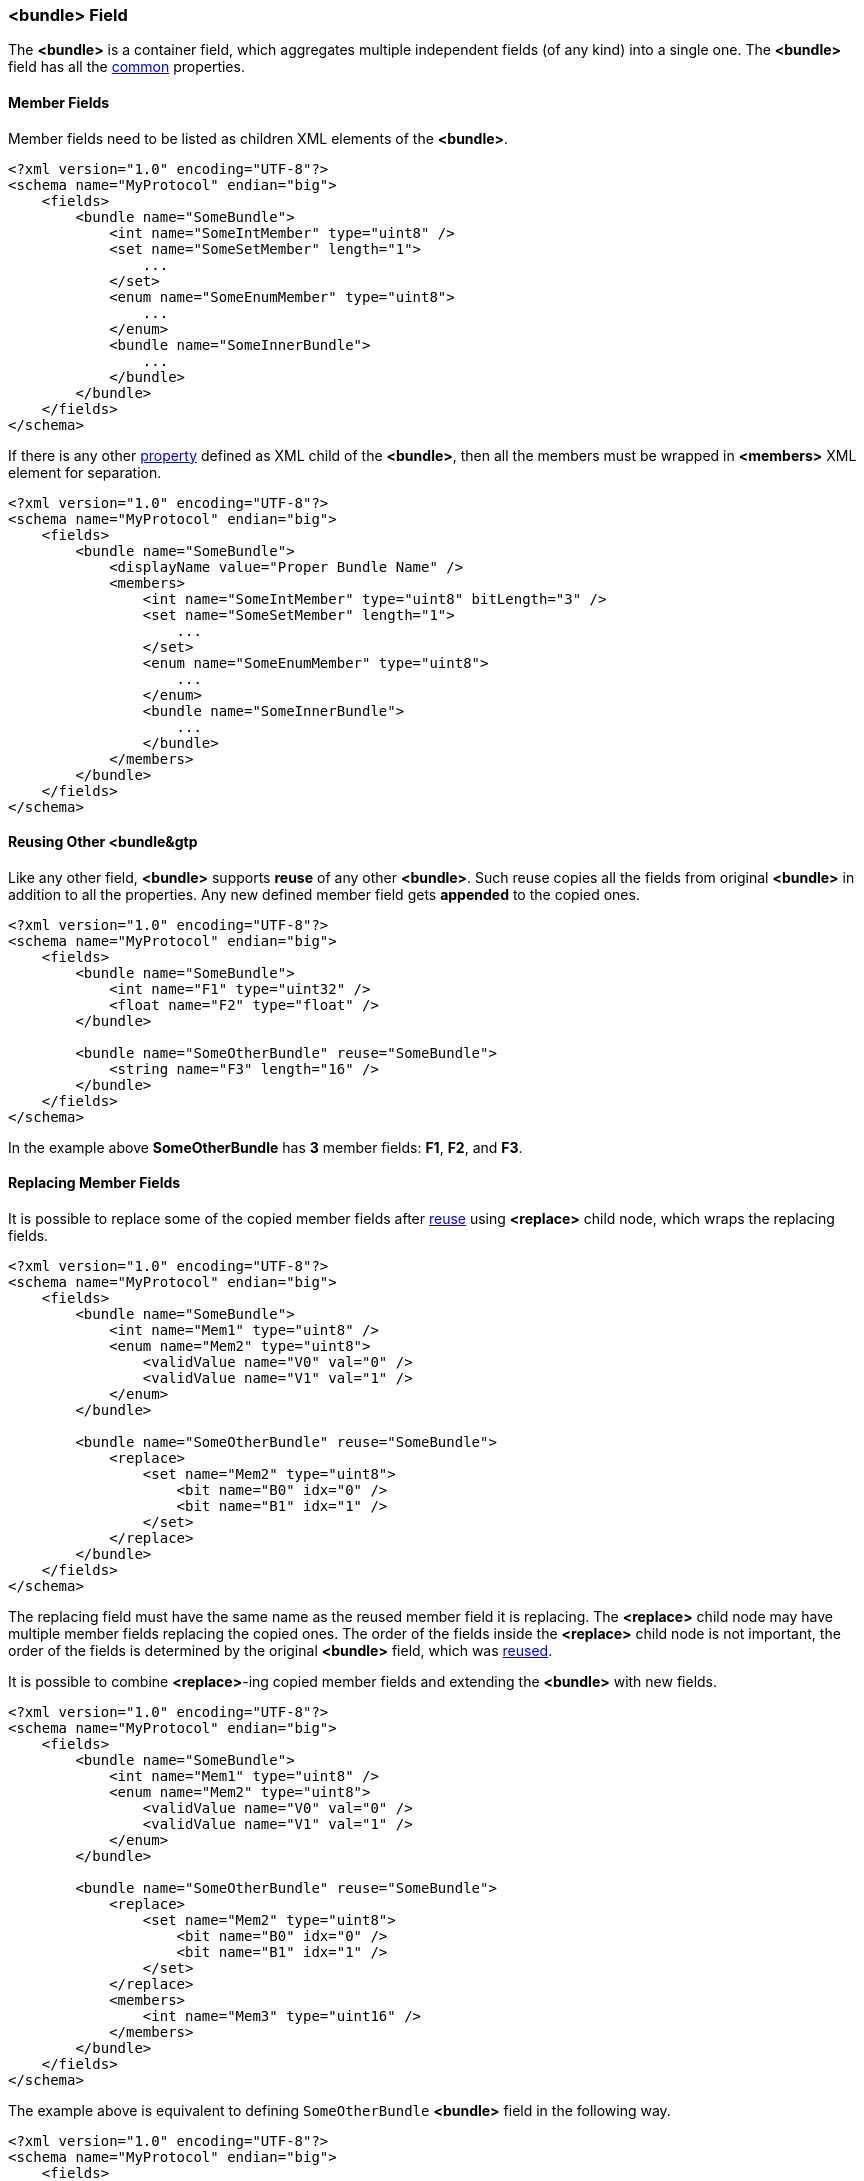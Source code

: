 [[fields-bundle]]
=== &lt;bundle&gt; Field ===
The **&lt;bundle&gt;** is a container field, which aggregates multiple 
independent fields (of any kind) into a single one. 
The **&lt;bundle&gt;** field has all the <<fields-common, common>> properties.

==== Member Fields ====
Member fields need to be listed as children XML elements of the **&lt;bundle&gt;**.
[source, xml]
----
<?xml version="1.0" encoding="UTF-8"?>
<schema name="MyProtocol" endian="big">
    <fields>
        <bundle name="SomeBundle">
            <int name="SomeIntMember" type="uint8" />
            <set name="SomeSetMember" length="1">
                ...
            </set>
            <enum name="SomeEnumMember" type="uint8">
                ...
            </enum>
            <bundle name="SomeInnerBundle">
                ...
            </bundle>
        </bundle>
    </fields>
</schema>
----
If there is any other <<intro-properties, property>> defined as XML child
of the **&lt;bundle&gt;**, then all the members must be wrapped in 
**&lt;members&gt;** XML element for separation.
[source,xml]
----
<?xml version="1.0" encoding="UTF-8"?>
<schema name="MyProtocol" endian="big">
    <fields>
        <bundle name="SomeBundle">
            <displayName value="Proper Bundle Name" />
            <members>
                <int name="SomeIntMember" type="uint8" bitLength="3" />
                <set name="SomeSetMember" length="1">
                    ...
                </set>
                <enum name="SomeEnumMember" type="uint8">
                    ...
                </enum>
                <bundle name="SomeInnerBundle">
                    ...
                </bundle>
            </members>
        </bundle>
    </fields>
</schema>
----

[[fields-bundle-reusing-other-bundle]]
==== Reusing Other &lt;bundle&gtp ====
Like any other field, **&lt;bundle&gt;** supports **reuse** of any other **&lt;bundle&gt;**.
Such reuse copies all the fields from original **&lt;bundle&gt;** in addition
to all the properties. Any new defined member field gets **appended** to the copied ones.
[source,xml]
----
<?xml version="1.0" encoding="UTF-8"?>
<schema name="MyProtocol" endian="big">
    <fields>
        <bundle name="SomeBundle">
            <int name="F1" type="uint32" />
            <float name="F2" type="float" />
        </bundle>
        
        <bundle name="SomeOtherBundle" reuse="SomeBundle">
            <string name="F3" length="16" />
        </bundle>        
    </fields>
</schema>
----
In the example above *SomeOtherBundle* has **3** member fields: *F1*, *F2*, and *F3*.

[[fields-bundle-replacing-member-fields]]
==== Replacing Member Fields ====
It is possible to replace some of the copied member fields after 
<<fields-common-reusing-other-fields, reuse>> using **&lt;replace&gt;**
child node, which wraps the replacing fields.
[source,xml]
----
<?xml version="1.0" encoding="UTF-8"?>
<schema name="MyProtocol" endian="big">
    <fields>
        <bundle name="SomeBundle">
            <int name="Mem1" type="uint8" />
            <enum name="Mem2" type="uint8">
                <validValue name="V0" val="0" />
                <validValue name="V1" val="1" />
            </enum>
        </bundle>
        
        <bundle name="SomeOtherBundle" reuse="SomeBundle">
            <replace>
                <set name="Mem2" type="uint8">
                    <bit name="B0" idx="0" />
                    <bit name="B1" idx="1" />
                </set>
            </replace>
        </bundle>
    </fields>
</schema>
----

The replacing field must have the same name as the reused member field it is
replacing. The **&lt;replace&gt;** child node may have multiple member fields replacing
the copied ones. The order of the fields inside the **&lt;replace&gt;** child node
is not important, the order of the fields is determined by the original 
**&lt;bundle&gt;** field, which was <<fields-common-reusing-other-fields, reused>>.

It is possible to combine **&lt;replace&gt;**-ing copied member fields and extending
the **&lt;bundle&gt;** with new fields. 
[source,xml]
----
<?xml version="1.0" encoding="UTF-8"?>
<schema name="MyProtocol" endian="big">
    <fields>
        <bundle name="SomeBundle">
            <int name="Mem1" type="uint8" />
            <enum name="Mem2" type="uint8">
                <validValue name="V0" val="0" />
                <validValue name="V1" val="1" />
            </enum>
        </bundle>
        
        <bundle name="SomeOtherBundle" reuse="SomeBundle">
            <replace>
                <set name="Mem2" type="uint8">
                    <bit name="B0" idx="0" />
                    <bit name="B1" idx="1" />
                </set>
            </replace>
            <members>
                <int name="Mem3" type="uint16" />
            </members>
        </bundle>
    </fields>
</schema>
----


The example above is equivalent to defining `SomeOtherBundle` **&lt;bundle&gt;** field
in the following way.

[source,xml]
----
<?xml version="1.0" encoding="UTF-8"?>
<schema name="MyProtocol" endian="big">
    <fields>
        <bundle name="SomeOtherBundle">
            <int name="Mem1" type="uint8" />
            <set name="Mem2" type="uint8">
                <bit name="B0" idx="0" />
                <bit name="B1" idx="1" />
            </set>
            <int name="Mem3" type="uint16" />
        </bundle>
    </fields>
</schema>
----


[[fields-bundle-alias-names]]
==== Alias Names to Member Fields ====
Sometimes an existing member field may be renamed and/or moved. It is possible to
create alias names for the fields to keep the old client code being able to compile
and work. Please refer to <<aliases-aliases, Aliases>> chapter for more details.

Use <<appendix-bundle, properties table>> for future references.
